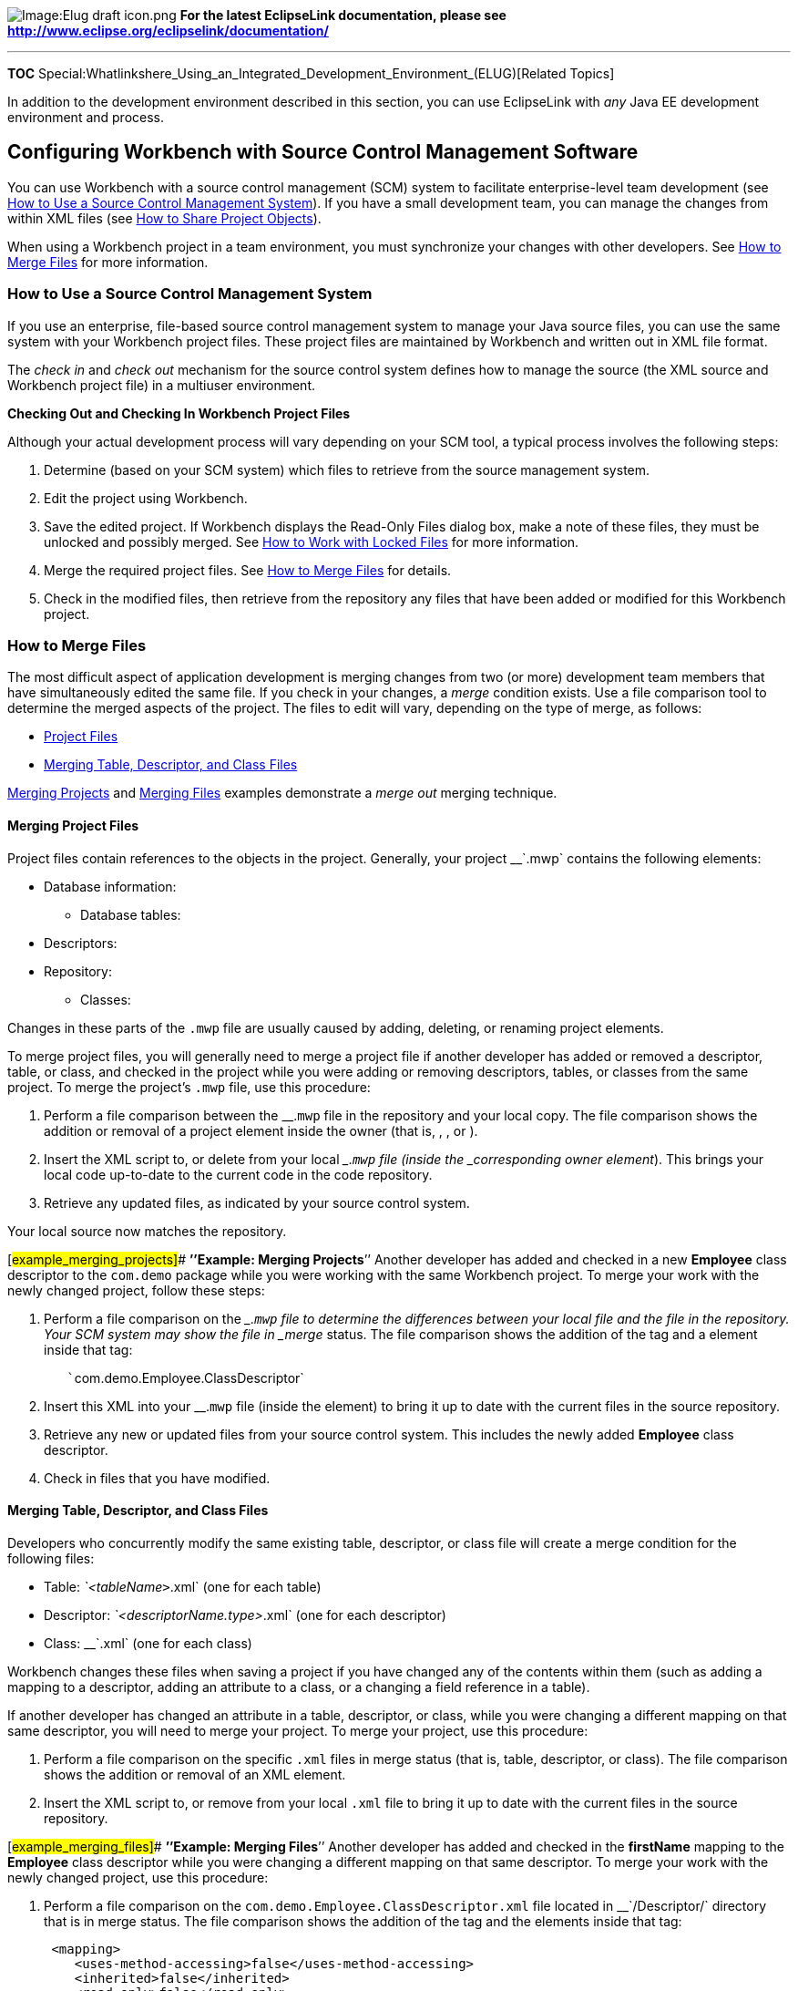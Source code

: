 image:Elug_draft_icon.png[Image:Elug draft
icon.png,title="Image:Elug draft icon.png"] *For the latest EclipseLink
documentation, please see
http://www.eclipse.org/eclipselink/documentation/*

'''''

*TOC*
Special:Whatlinkshere_Using_an_Integrated_Development_Environment_(ELUG)[Related
Topics]

In addition to the development environment described in this section,
you can use EclipseLink with _any_ Java EE development environment and
process.

== Configuring Workbench with Source Control Management Software

You can use Workbench with a source control management (SCM) system to
facilitate enterprise-level team development (see
link:#How_to_Use_a_Source_Control_Management_System[How to Use a Source
Control Management System]). If you have a small development team, you
can manage the changes from within XML files (see
link:#How_to_Share_Project_Objects[How to Share Project Objects]).

When using a Workbench project in a team environment, you must
synchronize your changes with other developers. See
link:#How_to_Merge_Files[How to Merge Files] for more information.

=== How to Use a Source Control Management System

If you use an enterprise, file-based source control management system to
manage your Java source files, you can use the same system with your
Workbench project files. These project files are maintained by Workbench
and written out in XML file format.

The _check in_ and _check out_ mechanism for the source control system
defines how to manage the source (the XML source and Workbench project
file) in a multiuser environment.

*Checking Out and Checking In Workbench Project Files*

Although your actual development process will vary depending on your SCM
tool, a typical process involves the following steps:

[arabic]
. Determine (based on your SCM system) which files to retrieve from the
source management system.
. Edit the project using Workbench.
. Save the edited project. If Workbench displays the Read-Only Files
dialog box, make a note of these files, they must be unlocked and
possibly merged. See link:#How_to_Work_with_Locked_Files[How to Work
with Locked Files] for more information.
. Merge the required project files. See link:#How_to_Merge_Files[How to
Merge Files] for details.
. Check in the modified files, then retrieve from the repository any
files that have been added or modified for this Workbench project.

=== How to Merge Files

The most difficult aspect of application development is merging changes
from two (or more) development team members that have simultaneously
edited the same file. If you check in your changes, a _merge_ condition
exists. Use a file comparison tool to determine the merged aspects of
the project. The files to edit will vary, depending on the type of
merge, as follows:

* link:#Project_Files[Project Files]
* link:#Merging_Table,_Descriptor,_and_Class_Files[Merging Table&#44;
Descriptor&#44; and Class Files]

link:#example_merging_projects[Merging Projects] and
link:#example_merging_files[Merging Files] examples demonstrate a _merge
out_ merging technique.

==== Merging Project Files

Project files contain references to the objects in the project.
Generally, your project __`+.mwp+` contains the following elements:

* Database information:
** Database tables:
* Descriptors:
* Repository:
** Classes:

Changes in these parts of the `+.mwp+` file are usually caused by
adding, deleting, or renaming project elements.

To merge project files, you will generally need to merge a project file
if another developer has added or removed a descriptor, table, or class,
and checked in the project while you were adding or removing
descriptors, tables, or classes from the same project. To merge the
project’s `+.mwp+` file, use this procedure:

[arabic]
. Perform a file comparison between the __.`+mwp+` file in the
repository and your local copy. The file comparison shows the addition
or removal of a project element inside the owner (that is, , , or ).
. Insert the XML script to, or delete from your local __.`+mwp+` file
(inside the _corresponding owner element_). This brings your local code
up-to-date to the current code in the code repository.
. Retrieve any updated files, as indicated by your source control
system.

Your local source now matches the repository.

[#example_merging_projects]## *’’Example: Merging Projects*’’ Another
developer has added and checked in a new *Employee* class descriptor to
the `+com.demo+` package while you were working with the same Workbench
project. To merge your work with the newly changed project, follow these
steps:

[arabic]
. Perform a file comparison on the __.`+mwp+` file to determine the
differences between your local file and the file in the repository. Your
SCM system may show the file in _merge_ status. The file comparison
shows the addition of the tag and a element inside that tag:
+
`+   +``+com.demo.Employee.ClassDescriptor+`
. Insert this XML into your __.`+mwp+` file (inside the element) to
bring it up to date with the current files in the source repository.
. Retrieve any new or updated files from your source control system.
This includes the newly added *Employee* class descriptor.
. Check in files that you have modified.

==== Merging Table, Descriptor, and Class Files

Developers who concurrently modify the same existing table, descriptor,
or class file will create a merge condition for the following files:

* Table: __`+<tableName+`__>`+.xml+` (one for each table)
* Descriptor: _`+<descriptorName.type>+`_`+.xml+` (one for each
descriptor)
* Class: __`+.xml+` (one for each class)

Workbench changes these files when saving a project if you have changed
any of the contents within them (such as adding a mapping to a
descriptor, adding an attribute to a class, or a changing a field
reference in a table).

If another developer has changed an attribute in a table, descriptor, or
class, while you were changing a different mapping on that same
descriptor, you will need to merge your project. To merge your project,
use this procedure:

[arabic]
. Perform a file comparison on the specific `+.xml+` files in merge
status (that is, table, descriptor, or class). The file comparison shows
the addition or removal of an XML element.
. Insert the XML script to, or remove from your local `+.xml+` file to
bring it up to date with the current files in the source repository.

[#example_merging_files]## *’’Example: Merging Files*’’ Another
developer has added and checked in the *firstName* mapping to the
*Employee* class descriptor while you were changing a different mapping
on that same descriptor. To merge your work with the newly changed
project, use this procedure:

[arabic]
. Perform a file comparison on the
`+com.demo.Employee.ClassDescriptor.xml+` file located in
__`+/Descriptor/+` directory that is in merge status. The file
comparison shows the addition of the tag and the elements inside that
tag:
+
[source,java]
----
 <mapping>
    <uses-method-accessing>false</uses-method-accessing>
    <inherited>false</inherited>
    <read-only>false</read-only>
    <instance-variable-name>firstName</instance-variable-name>
    <default-field-names>
        <default-field-name>direct field=</default-field-name>
    </default-field-names>
    <field-handle>
        <field-handle>
            <table>EMPLOYEE</table>
            <field-name>F_NAME</field-name>
        </field-handle>
    </field-handle>
 <mapping-class>MWDirectToFieldMapping </mapping-class>
 </mapping>
----
. Insert this XML block into your local
`+com.demo.Employee.ClassDescriptor.xml+` file (inside the existing
element) to bring it up to date to the current files in the source
repository.
. Retrieve any new files noted as missing by your source control system.
This includes any tables or descriptors that may be referenced by the
new mapping.
. Check in files that you have modified.

=== How to Share Project Objects

You can also share project objects by copying the table or descriptor
files into the appropriate directories in the target project.

After copying the files, insert a reference to the table, descriptor, or
class in the appropriate place in the __`+.mwp+` file. All references
contained within the project file must refer to an existing object in
the project.

=== How to Work with Locked Files

When working in a team environment, your source control system may lock
files when you retrieve them from the repository. If Workbench attempts
to save a locked file, the Version Control Assistance dialog box
appears, showing the locked files.’’’’’

[#Figure 6-1]## *_Version Control Assistance Dialog Box_*

.Version Control Assistance Dialog Box
image::readonly.gif[Version Control Assistance Dialog
Box,title="Version Control Assistance Dialog Box"]

Select one of the following methods to save your project:

* Use your source control system to unlock the files, and then click
*Save*.
* Click *Save As* to save the project to a new location.

See link:Creating%20a%20Project%20(ELUG)#How_to_Save_Projects[How to
Save Projects] for more information.

'''''

_link:EclipseLink_User's_Guide_Copyright_Statement[Copyright Statement]_

Category:_EclipseLink_User's_Guide[Category: EclipseLink User’s Guide]
Category:_Release_1[Category: Release 1] Category:_Concept[Category:
Concept]
